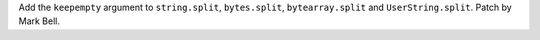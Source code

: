 Add the ``keepempty`` argument to ``string.split``, ``bytes.split``,
``bytearray.split`` and ``UserString.split``. Patch by Mark Bell.
